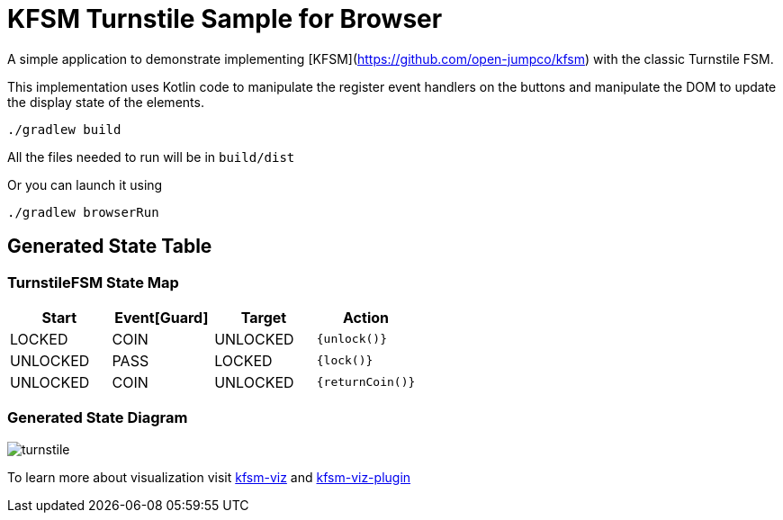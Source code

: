 = KFSM Turnstile Sample for Browser

A simple application to demonstrate implementing [KFSM](https://github.com/open-jumpco/kfsm) with the classic Turnstile FSM.

This implementation uses Kotlin code to manipulate the register event handlers on the buttons and manipulate the DOM to update the display state of the elements.

```bash
./gradlew build
```

All the files needed to run will be in `build/dist`

Or you can launch it using

```bash
./gradlew browserRun
```

== Generated State Table

=== TurnstileFSM State Map

|===
| Start | Event[Guard] | Target | Action

| LOCKED
| COIN
| UNLOCKED
|  `{unlock()}`

| UNLOCKED
| PASS
| LOCKED
|  `{lock()}`

| UNLOCKED
| COIN
| UNLOCKED
|  `{returnCoin()}`
|===

=== Generated State Diagram

image:turnstile.png[]

To learn more about visualization visit link:https://github.com/open-jumpco/kfsm-viz[kfsm-viz] and
link:https://github.com/open-jumpco/kfsm-viz-plugin[kfsm-viz-plugin]
